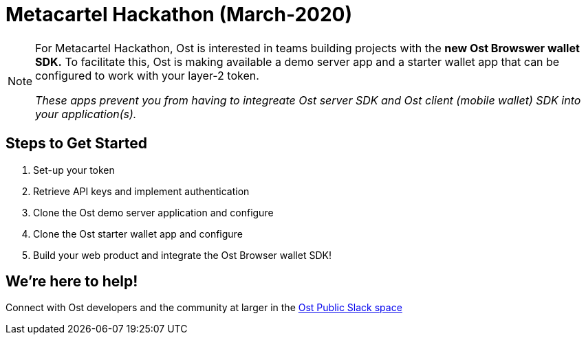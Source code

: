 = Metacartel Hackathon (March-2020)

[NOTE]
====
For Metacartel Hackathon, Ost is interested in teams building projects with the *new Ost Browswer wallet SDK.* To facilitate this, Ost is making available a demo server app and a starter wallet app that can be configured to work with your layer-2 token. 

_These apps prevent you from having to integreate Ost server SDK and Ost client (mobile wallet) SDK into your application(s)._
====

== Steps to Get Started
. Set-up your token
. Retrieve API keys and implement authentication
. Clone the Ost demo server application and configure
. Clone the Ost starter wallet app and configure
. Build your web product and integrate the Ost Browser wallet SDK!

== We're here to help!
Connect with Ost developers and the community at larger in the
https://email.ost.com/t?entity_type=2&entity_id=27311&email_pref_id=44821608&sent_id=1579614932&service_id=22436&redirect_url=https%3A%2F%2Fjoin.slack.com%2Ft%2Ftryost%2Fshared_invite%2FenQtNjk5MTI4NDY5MjIyLTFlZWYyODNhMjA0YmNmM2ZmMTJkZDM4MDU0NGJlNDc3ZWEwMjY5ZWNiNjNiZDcyOTIyZTljNGFmN2E2NzY2MDk[Ost Public Slack space]